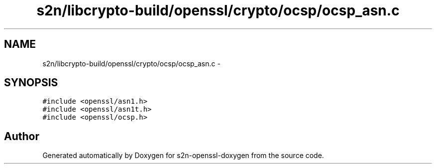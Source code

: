 .TH "s2n/libcrypto-build/openssl/crypto/ocsp/ocsp_asn.c" 3 "Thu Jun 30 2016" "s2n-openssl-doxygen" \" -*- nroff -*-
.ad l
.nh
.SH NAME
s2n/libcrypto-build/openssl/crypto/ocsp/ocsp_asn.c \- 
.SH SYNOPSIS
.br
.PP
\fC#include <openssl/asn1\&.h>\fP
.br
\fC#include <openssl/asn1t\&.h>\fP
.br
\fC#include <openssl/ocsp\&.h>\fP
.br

.SH "Author"
.PP 
Generated automatically by Doxygen for s2n-openssl-doxygen from the source code\&.
